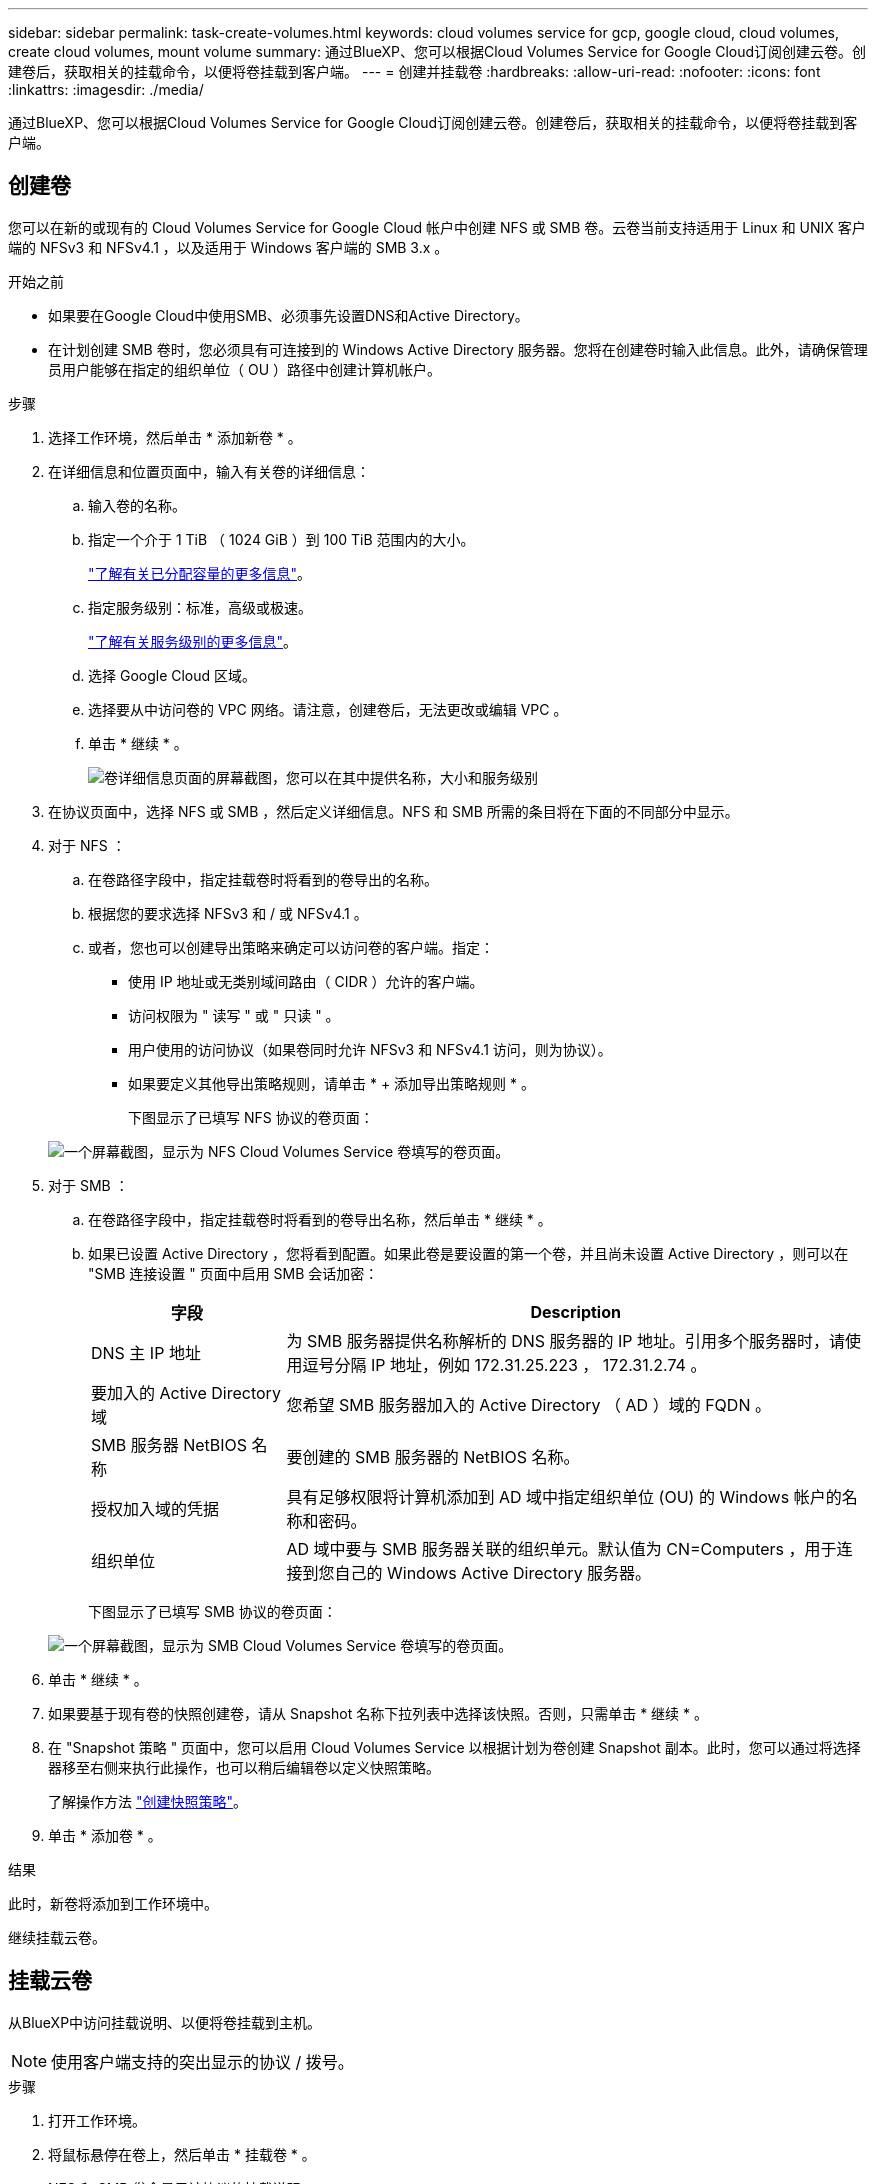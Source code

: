 ---
sidebar: sidebar 
permalink: task-create-volumes.html 
keywords: cloud volumes service for gcp, google cloud, cloud volumes, create cloud volumes, mount volume 
summary: 通过BlueXP、您可以根据Cloud Volumes Service for Google Cloud订阅创建云卷。创建卷后，获取相关的挂载命令，以便将卷挂载到客户端。 
---
= 创建并挂载卷
:hardbreaks:
:allow-uri-read: 
:nofooter: 
:icons: font
:linkattrs: 
:imagesdir: ./media/


[role="lead"]
通过BlueXP、您可以根据Cloud Volumes Service for Google Cloud订阅创建云卷。创建卷后，获取相关的挂载命令，以便将卷挂载到客户端。



== 创建卷

您可以在新的或现有的 Cloud Volumes Service for Google Cloud 帐户中创建 NFS 或 SMB 卷。云卷当前支持适用于 Linux 和 UNIX 客户端的 NFSv3 和 NFSv4.1 ，以及适用于 Windows 客户端的 SMB 3.x 。

.开始之前
* 如果要在Google Cloud中使用SMB、必须事先设置DNS和Active Directory。
* 在计划创建 SMB 卷时，您必须具有可连接到的 Windows Active Directory 服务器。您将在创建卷时输入此信息。此外，请确保管理员用户能够在指定的组织单位（ OU ）路径中创建计算机帐户。


.步骤
. 选择工作环境，然后单击 * 添加新卷 * 。
. 在详细信息和位置页面中，输入有关卷的详细信息：
+
.. 输入卷的名称。
.. 指定一个介于 1 TiB （ 1024 GiB ）到 100 TiB 范围内的大小。
+
link:https://cloud.google.com/solutions/partners/netapp-cloud-volumes/selecting-the-appropriate-service-level-and-allocated-capacity-for-netapp-cloud-volumes-service#allocated_capacity["了解有关已分配容量的更多信息"^]。

.. 指定服务级别：标准，高级或极速。
+
link:https://cloud.google.com/solutions/partners/netapp-cloud-volumes/selecting-the-appropriate-service-level-and-allocated-capacity-for-netapp-cloud-volumes-service#service_levels["了解有关服务级别的更多信息"^]。

.. 选择 Google Cloud 区域。
.. 选择要从中访问卷的 VPC 网络。请注意，创建卷后，无法更改或编辑 VPC 。
.. 单击 * 继续 * 。
+
image:screenshot_cvs_gcp_vol_details_page.png["卷详细信息页面的屏幕截图，您可以在其中提供名称，大小和服务级别"]



. 在协议页面中，选择 NFS 或 SMB ，然后定义详细信息。NFS 和 SMB 所需的条目将在下面的不同部分中显示。
. 对于 NFS ：
+
.. 在卷路径字段中，指定挂载卷时将看到的卷导出的名称。
.. 根据您的要求选择 NFSv3 和 / 或 NFSv4.1 。
.. 或者，您也可以创建导出策略来确定可以访问卷的客户端。指定：
+
*** 使用 IP 地址或无类别域间路由（ CIDR ）允许的客户端。
*** 访问权限为 " 读写 " 或 " 只读 " 。
*** 用户使用的访问协议（如果卷同时允许 NFSv3 和 NFSv4.1 访问，则为协议）。
*** 如果要定义其他导出策略规则，请单击 * + 添加导出策略规则 * 。
+
下图显示了已填写 NFS 协议的卷页面：

+
image:screenshot_cvs_gcp_nfs_details.png["一个屏幕截图，显示为 NFS Cloud Volumes Service 卷填写的卷页面。"]





. 对于 SMB ：
+
.. 在卷路径字段中，指定挂载卷时将看到的卷导出名称，然后单击 * 继续 * 。
.. 如果已设置 Active Directory ，您将看到配置。如果此卷是要设置的第一个卷，并且尚未设置 Active Directory ，则可以在 "SMB 连接设置 " 页面中启用 SMB 会话加密：
+
[cols="25,75"]
|===
| 字段 | Description 


| DNS 主 IP 地址 | 为 SMB 服务器提供名称解析的 DNS 服务器的 IP 地址。引用多个服务器时，请使用逗号分隔 IP 地址，例如 172.31.25.223 ， 172.31.2.74 。 


| 要加入的 Active Directory 域 | 您希望 SMB 服务器加入的 Active Directory （ AD ）域的 FQDN 。 


| SMB 服务器 NetBIOS 名称 | 要创建的 SMB 服务器的 NetBIOS 名称。 


| 授权加入域的凭据 | 具有足够权限将计算机添加到 AD 域中指定组织单位 (OU) 的 Windows 帐户的名称和密码。 


| 组织单位 | AD 域中要与 SMB 服务器关联的组织单元。默认值为 CN=Computers ，用于连接到您自己的 Windows Active Directory 服务器。 
|===
+
下图显示了已填写 SMB 协议的卷页面：

+
image:screenshot_cvs_smb_details.png["一个屏幕截图，显示为 SMB Cloud Volumes Service 卷填写的卷页面。"]



. 单击 * 继续 * 。
. 如果要基于现有卷的快照创建卷，请从 Snapshot 名称下拉列表中选择该快照。否则，只需单击 * 继续 * 。
. 在 "Snapshot 策略 " 页面中，您可以启用 Cloud Volumes Service 以根据计划为卷创建 Snapshot 副本。此时，您可以通过将选择器移至右侧来执行此操作，也可以稍后编辑卷以定义快照策略。
+
了解操作方法 link:task-manage-snapshots.html["创建快照策略"]。

. 单击 * 添加卷 * 。


.结果
此时，新卷将添加到工作环境中。

继续挂载云卷。



== 挂载云卷

从BlueXP中访问挂载说明、以便将卷挂载到主机。


NOTE: 使用客户端支持的突出显示的协议 / 拨号。

.步骤
. 打开工作环境。
. 将鼠标悬停在卷上，然后单击 * 挂载卷 * 。
+
NFS 和 SMB 卷会显示该协议的挂载说明。

. 将鼠标悬停在命令上并将其复制到剪贴板，以简化此过程。只需在命令末尾添加目标目录 / 挂载点即可。
+
* NFS 示例： *

+
image:screenshot_cvs_aws_nfs_mount.png["NFS 卷的挂载说明"]

+
`rsize` 和 `wsize` 选项定义的最大 I/O 大小为 1048576 ，但对于大多数使用情形，建议使用的默认值为 65536 。

+
请注意，除非使用 `veRS=<NFS_version>` 选项指定版本，否则 Linux 客户端将默认使用 NFSv4.1 。

+
* SMB 示例： *

+
image:screenshot_cvs_aws_smb_mount.png["SMB 卷的挂载说明"]

. 按照实例的挂载说明映射网络驱动器。
+
完成挂载说明中的步骤后、您已成功将此云卷挂载到Google Cloud实例。


